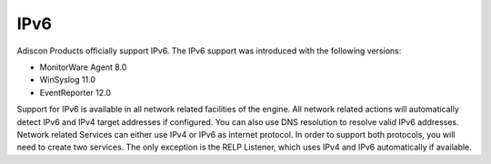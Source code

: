 
.. index:: IPv6

IPv6
====

Adiscon Products officially support IPv6. The IPv6 support was introduced with
the following versions:

* MonitorWare Agent 8.0
* WinSyslog 11.0
* EventReporter 12.0

Support for IPv6 is available in all network related facilities of the engine.
All network related actions will automatically detect IPv6 and IPv4 target
addresses if configured. You can also use DNS resolution to resolve valid IPv6
addresses. Network related Services can either use IPv4 or IPv6 as internet
protocol. In order to support both protocols, you will need to create two
services. The only exception is the RELP Listener, which uses IPv4 and IPv6
automatically if available.
